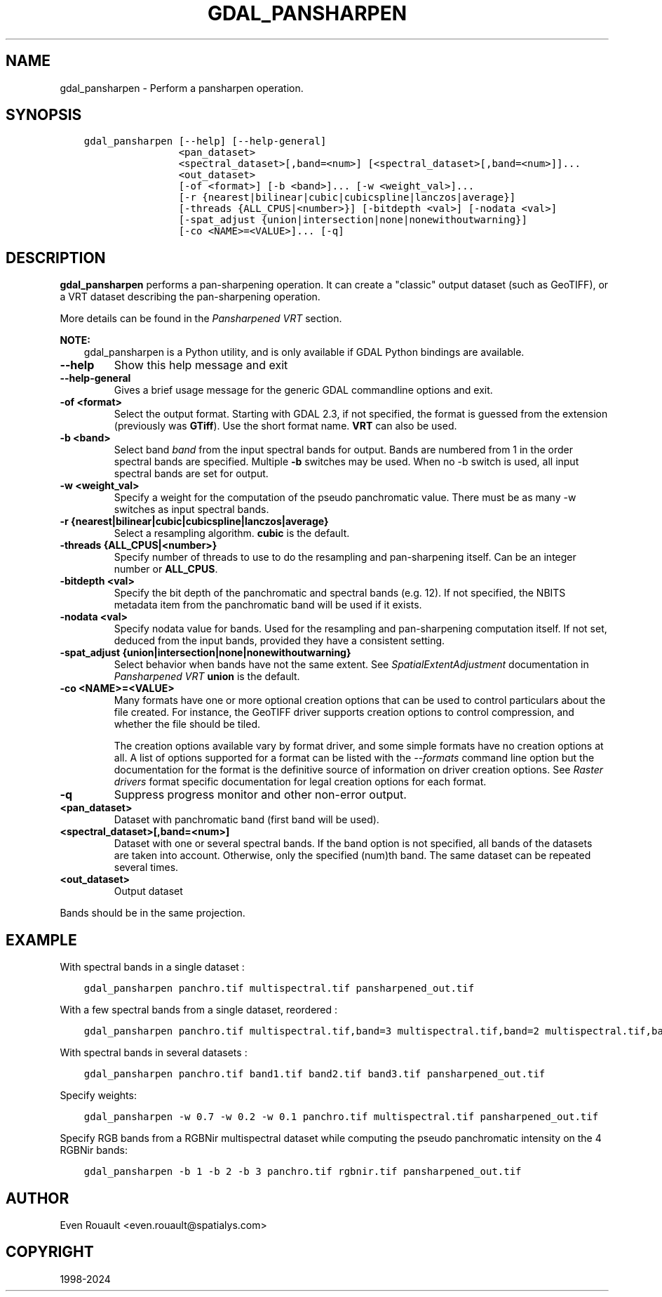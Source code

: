 .\" Man page generated from reStructuredText.
.
.
.nr rst2man-indent-level 0
.
.de1 rstReportMargin
\\$1 \\n[an-margin]
level \\n[rst2man-indent-level]
level margin: \\n[rst2man-indent\\n[rst2man-indent-level]]
-
\\n[rst2man-indent0]
\\n[rst2man-indent1]
\\n[rst2man-indent2]
..
.de1 INDENT
.\" .rstReportMargin pre:
. RS \\$1
. nr rst2man-indent\\n[rst2man-indent-level] \\n[an-margin]
. nr rst2man-indent-level +1
.\" .rstReportMargin post:
..
.de UNINDENT
. RE
.\" indent \\n[an-margin]
.\" old: \\n[rst2man-indent\\n[rst2man-indent-level]]
.nr rst2man-indent-level -1
.\" new: \\n[rst2man-indent\\n[rst2man-indent-level]]
.in \\n[rst2man-indent\\n[rst2man-indent-level]]u
..
.TH "GDAL_PANSHARPEN" "1" "Nov 01, 2024" "" "GDAL"
.SH NAME
gdal_pansharpen \-  Perform a pansharpen operation.
.SH SYNOPSIS
.INDENT 0.0
.INDENT 3.5
.sp
.nf
.ft C
gdal_pansharpen [\-\-help] [\-\-help\-general]
                <pan_dataset>
                <spectral_dataset>[,band=<num>] [<spectral_dataset>[,band=<num>]]...
                <out_dataset>
                [\-of <format>] [\-b <band>]... [\-w <weight_val>]...
                [\-r {nearest|bilinear|cubic|cubicspline|lanczos|average}]
                [\-threads {ALL_CPUS|<number>}] [\-bitdepth <val>] [\-nodata <val>]
                [\-spat_adjust {union|intersection|none|nonewithoutwarning}]
                [\-co <NAME>=<VALUE>]... [\-q]
.ft P
.fi
.UNINDENT
.UNINDENT
.SH DESCRIPTION
.sp
\fBgdal_pansharpen\fP performs a pan\-sharpening operation. It
can create a \(dqclassic\(dq output dataset (such as GeoTIFF), or a VRT
dataset describing the pan\-sharpening operation.
.sp
More details can be found in the \fI\%Pansharpened VRT\fP section.
.sp
\fBNOTE:\fP
.INDENT 0.0
.INDENT 3.5
gdal_pansharpen is a Python utility, and is only available if GDAL Python bindings are available.
.UNINDENT
.UNINDENT
.INDENT 0.0
.TP
.B \-\-help
Show this help message and exit
.UNINDENT
.INDENT 0.0
.TP
.B \-\-help\-general
Gives a brief usage message for the generic GDAL commandline options and exit.
.UNINDENT
.INDENT 0.0
.TP
.B \-of <format>
Select the output format. Starting with GDAL 2.3, if not specified,
the format is guessed from the extension (previously was \fBGTiff\fP). Use
the short format name. \fBVRT\fP can also be used.
.UNINDENT
.INDENT 0.0
.TP
.B \-b <band>
Select band \fIband\fP from the input spectral bands for output. Bands
are numbered from 1 in the order spectral bands are specified.
Multiple \fB\-b\fP switches may be used. When no \-b switch is used, all
input spectral bands are set for output.
.UNINDENT
.INDENT 0.0
.TP
.B \-w <weight_val>
Specify a weight for the computation of the pseudo panchromatic
value. There must be as many \-w switches as input spectral bands.
.UNINDENT
.INDENT 0.0
.TP
.B \-r {nearest|bilinear|cubic|cubicspline|lanczos|average}
Select a resampling algorithm. \fBcubic\fP is the default.
.UNINDENT
.INDENT 0.0
.TP
.B \-threads {ALL_CPUS|<number>}
Specify number of threads to use to do the resampling and
pan\-sharpening itself. Can be an integer number or \fBALL_CPUS\fP\&.
.UNINDENT
.INDENT 0.0
.TP
.B \-bitdepth <val>
Specify the bit depth of the panchromatic and spectral bands (e.g.
12). If not specified, the NBITS metadata item from the panchromatic
band will be used if it exists.
.UNINDENT
.INDENT 0.0
.TP
.B \-nodata <val>
Specify nodata value for bands. Used for the resampling and
pan\-sharpening computation itself. If not set, deduced from the
input bands, provided they have a consistent setting.
.UNINDENT
.INDENT 0.0
.TP
.B \-spat_adjust {union|intersection|none|nonewithoutwarning}
Select behavior when bands have not the same extent. See
\fISpatialExtentAdjustment\fP documentation in \fI\%Pansharpened VRT\fP
\fBunion\fP is the default.
.UNINDENT
.INDENT 0.0
.TP
.B \-co <NAME>=<VALUE>
Many formats have one or more optional creation options that can be
used to control particulars about the file created. For instance,
the GeoTIFF driver supports creation options to control compression,
and whether the file should be tiled.
.sp
The creation options available vary by format driver, and some
simple formats have no creation options at all. A list of options
supported for a format can be listed with the
\fI\%\-\-formats\fP
command line option but the documentation for the format is the
definitive source of information on driver creation options.
See \fI\%Raster drivers\fP format
specific documentation for legal creation options for each format.
.UNINDENT
.INDENT 0.0
.TP
.B \-q
Suppress progress monitor and other non\-error output.
.UNINDENT
.INDENT 0.0
.TP
.B <pan_dataset>
Dataset with panchromatic band (first band will be used).
.UNINDENT
.INDENT 0.0
.TP
.B <spectral_dataset>[,band=<num>]
Dataset with one or several spectral bands. If the band option is
not specified, all bands of the datasets are taken into account.
Otherwise, only the specified (num)th band. The same dataset can be
repeated several times.
.UNINDENT
.INDENT 0.0
.TP
.B <out_dataset>
Output dataset
.UNINDENT
.sp
Bands should be in the same projection.
.SH EXAMPLE
.sp
With spectral bands in a single dataset :
.INDENT 0.0
.INDENT 3.5
.sp
.nf
.ft C
gdal_pansharpen panchro.tif multispectral.tif pansharpened_out.tif
.ft P
.fi
.UNINDENT
.UNINDENT
.sp
With a few spectral bands from a single dataset, reordered :
.INDENT 0.0
.INDENT 3.5
.sp
.nf
.ft C
gdal_pansharpen panchro.tif multispectral.tif,band=3 multispectral.tif,band=2 multispectral.tif,band=1 pansharpened_out.tif
.ft P
.fi
.UNINDENT
.UNINDENT
.sp
With spectral bands in several datasets :
.INDENT 0.0
.INDENT 3.5
.sp
.nf
.ft C
gdal_pansharpen panchro.tif band1.tif band2.tif band3.tif pansharpened_out.tif
.ft P
.fi
.UNINDENT
.UNINDENT
.sp
Specify weights:
.INDENT 0.0
.INDENT 3.5
.sp
.nf
.ft C
gdal_pansharpen \-w 0.7 \-w 0.2 \-w 0.1 panchro.tif multispectral.tif pansharpened_out.tif
.ft P
.fi
.UNINDENT
.UNINDENT
.sp
Specify RGB bands from a RGBNir multispectral dataset while computing
the pseudo panchromatic intensity on the 4 RGBNir bands:
.INDENT 0.0
.INDENT 3.5
.sp
.nf
.ft C
gdal_pansharpen \-b 1 \-b 2 \-b 3 panchro.tif rgbnir.tif pansharpened_out.tif
.ft P
.fi
.UNINDENT
.UNINDENT
.SH AUTHOR
Even Rouault <even.rouault@spatialys.com>
.SH COPYRIGHT
1998-2024
.\" Generated by docutils manpage writer.
.
